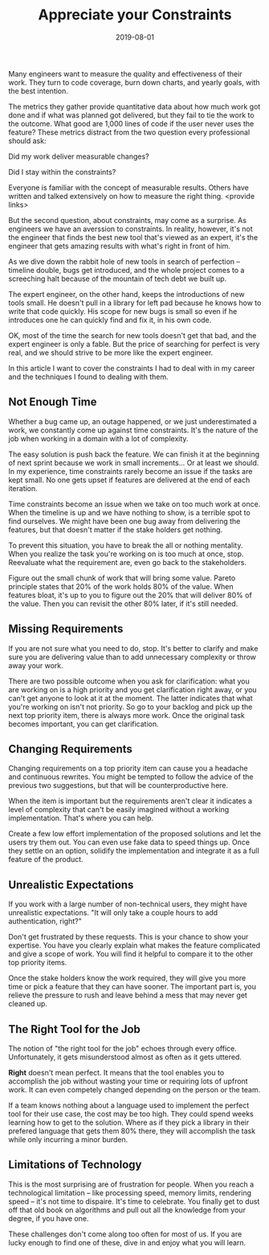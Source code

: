 #+TITLE: Appreciate your Constraints
#+DATE: 2019-08-01
#+DRAFT: true
#+TAGS: guide thoughts

Many engineers want to measure the quality and effectiveness of their work. They
turn to code coverage, burn down charts, and yearly goals, with the best
intention.

The metrics they gather provide quantitative data about how much work got done
and if what was planned got delivered, but they fail to tie the work to the
outcome. What good are 1,000 lines of code if the user never uses the
feature? These metrics distract from the two question every professional
should ask:

Did my work deliver measurable changes?

Did I stay within the constraints?

Everyone is familiar with the concept of measurable results. Others have written
and talked extensively on how to measure the right thing. <provide links>

But the second question, about constraints, may come as a surprise. As
engineers we have an averssion to constraints. In reality, however, it's not the
engineer that finds the best new tool that's viewed as an expert, it's the
engineer that gets amazing results with what's right in front of him.

As we dive down the rabbit hole of new tools in search of perfection -- timeline
double, bugs get introduced, and the whole project comes to a screeching halt
because of the mountain of tech debt we built up.

The expert engineer, on the other hand, keeps the introductions of new tools
small. He doesn't pull in a library for left pad because he knows how to write
that code quickly. His scope for new bugs is small so even if he introduces one
he can quickly find and fix it, in his own code. 

OK, most of the time the search for new tools doesn't get that bad, and the expert
engineer is only a fable. But the price of searching for perfect is very real,
and we should strive to be more like the expert engineer. 

In this article I want to cover the constraints I had to deal with in my
career and the techniques I found to dealing with them.
** Not Enough Time
Whether a bug came up, an outage happened, or we just underestimated a work, we
constantly come up against time constraints. It's the nature of the job when
working in a domain with a lot of complexity. 

The easy solution is push back the feature. We can finish it at the beginning of
next sprint because we work in small increments... Or at least we should. In my
experience, time constraints rarely become an issue if the tasks are kept small.
No one gets upset if features are delivered at the end of each iteration.

Time constraints become an issue when we take on too much work at once. When the
timeline is up and we have nothing to show, is a terrible spot to find
ourselves. We might have been one bug away from delivering the features, but
that doesn't matter if the stake holders get nothing.

To prevent this situation, you have to break the all or nothing mentality. When
you realize the task you're working on is too much at once, stop. Reevaluate
what the requirement are, even go back to the stakeholders.

Figure out the small chunk of work that will bring some value. Pareto principle
states that 20% of the work holds 80% of the value. When features bloat, it's up
to you to figure out the 20% that will deliver 80% of the value. Then you can
revisit the other 80% later, if it's still needed.
** Missing Requirements
If you are not sure what you need to do, stop. It's better to clarify and make
sure you are delivering value than to add unnecessary complexity or throw away
your work.

There are two possible outcome when you ask for clarification: what you are
working on is a high priority and you get clarification right away, or you can't
get anyone to look at it at the moment. The latter indicates that what you're
working on isn't not priority. So go to your backlog and pick up the next top
priority item, there is always more work. Once the original task becomes
important, you can get clarification.
** Changing Requirements
Changing requirements on a top priority item can cause you a headache and
continuous rewrites. You might be tempted to follow the advice of the previous
two suggestions, but that will be counterproductive here.

When the item is important but the requirements aren't clear it indicates a
level of complexity that can't be easily imagined without a working
implementation. That's where you can help.

Create a few low effort implementation of the proposed solutions and let the
users try them out. You can even use fake data to speed things up. Once they
settle on an option, solidify the implementation and integrate it as a
full feature of the product.
** Unrealistic Expectations
If you work with a large number of non-technical users, they might have
unrealistic expectations. "It will only take a couple hours to add
authentication, right?"

Don't get frustrated by these requests. This is your chance to show your
expertise. You have you clearly explain what makes the feature complicated and
give a scope of work. You will find it helpful to compare it to the other top
priority items.

Once the stake holders know the work required, they will give you more time or
pick a feature that they can have sooner. The important part is, you relieve
the pressure to rush and leave behind a mess that may never get cleaned up.
** The Right Tool for the Job
The notion of "the right tool for the job" echoes through every office.
Unfortunately, it gets misunderstood almost as often as it gets uttered.

*Right* doesn't mean perfect. It means that the tool enables you to accomplish
the job without wasting your time or requiring lots of upfront work. It can even
competely changed depending on the person or the team.

If a team knows nothing about a language used to implement the perfect tool for
their use case, the cost may be too high. They could spend weeks learning how to
get to the solution. Where as if they pick a library in their prefered language
that gets them 80% there, they will accomplish the task while only incurring a
minor burden.
** Limitations of Technology
This is the most surprising are of frustration for people. When you reach a
technological limitation -- like processing speed, memory limits, rendering
speed -- it's not time to dispaire. It's time to celebrate. You finally get to
dust off that old book on algorithms and pull out all the knowledge from your
degree, if you have one. 

These challenges don't come along too often for most of us. If you are lucky
enough to find one of these, dive in and enjoy what you will learn. 
